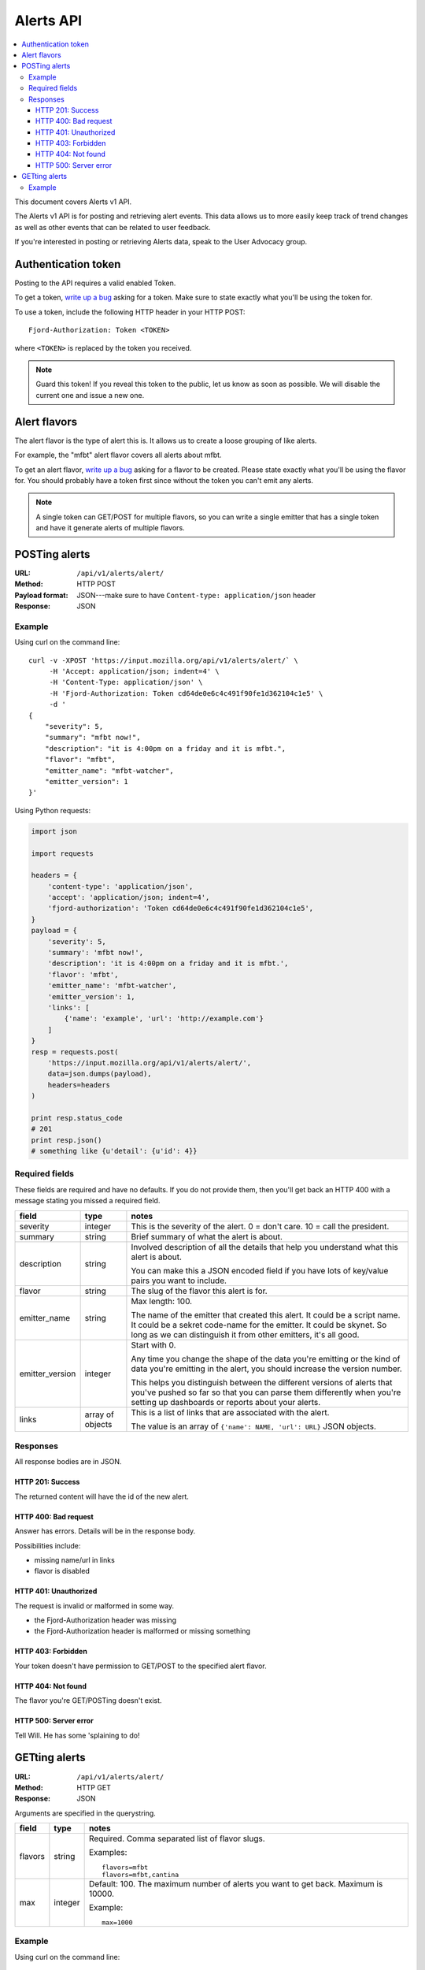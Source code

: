============
 Alerts API
============

.. contents::
   :local:

This document covers Alerts v1 API.

The Alerts v1 API is for posting and retrieving alert events. This
data allows us to more easily keep track of trend changes as well as
other events that can be related to user feedback.

If you're interested in posting or retrieving Alerts data, speak to
the User Advocacy group.


Authentication token
====================

Posting to the API requires a valid enabled Token.

To get a token, `write up a bug
<https://bugzilla.mozilla.org/enter_bug.cgi?product=Input&rep_platform=all&op_sys=all>`_
asking for a token. Make sure to state exactly what you'll be using
the token for.

To use a token, include the following HTTP header in your HTTP POST::

    Fjord-Authorization: Token <TOKEN>

where ``<TOKEN>`` is replaced by the token you received.

.. Note::

   Guard this token! If you reveal this token to the public, let us know
   as soon as possible. We will disable the current one and issue a new
   one.


Alert flavors
=============

The alert flavor is the type of alert this is. It allows us to create
a loose grouping of like alerts.

For example, the "mfbt" alert flavor covers all alerts about mfbt.

To get an alert flavor, `write up a bug
<https://bugzilla.mozilla.org/enter_bug.cgi?product=Input&rep_platform=all&op_sys=all>`_
asking for a flavor to be created. Please state exactly what you'll be
using the flavor for. You should probably have a token first since
without the token you can't emit any alerts.

.. Note::

   A single token can GET/POST for multiple flavors, so you can write
   a single emitter that has a single token and have it generate
   alerts of multiple flavors.


POSTing alerts
==============

:URL:            ``/api/v1/alerts/alert/``
:Method:         HTTP POST
:Payload format: JSON---make sure to have ``Content-type: application/json``
                 header
:Response:       JSON


Example
-------

Using curl on the command line::

    curl -v -XPOST 'https://input.mozilla.org/api/v1/alerts/alert/` \
         -H 'Accept: application/json; indent=4' \
         -H 'Content-Type: application/json' \
         -H 'Fjord-Authorization: Token cd64de0e6c4c491f90fe1d362104c1e5' \
         -d '
    {
        "severity": 5,
        "summary": "mfbt now!",
        "description": "it is 4:00pm on a friday and it is mfbt.",
        "flavor": "mfbt",
        "emitter_name": "mfbt-watcher",
        "emitter_version": 1
    }'


Using Python requests:

.. code-block:: python

   import json

   import requests

   headers = {
       'content-type': 'application/json',
       'accept': 'application/json; indent=4',
       'fjord-authorization': 'Token cd64de0e6c4c491f90fe1d362104c1e5',
   }
   payload = {
       'severity': 5,
       'summary': 'mfbt now!',
       'description': 'it is 4:00pm on a friday and it is mfbt.',
       'flavor': 'mfbt',
       'emitter_name': 'mfbt-watcher',
       'emitter_version': 1,
       'links': [
           {'name': 'example', 'url': 'http://example.com'}
       ]
   }
   resp = requests.post(
       'https://input.mozilla.org/api/v1/alerts/alert/',
       data=json.dumps(payload),
       headers=headers
   )

   print resp.status_code
   # 201
   print resp.json()
   # something like {u'detail': {u'id': 4}}


Required fields
---------------

These fields are required and have no defaults. If you do not provide
them, then you'll get back an HTTP 400 with a message stating you
missed a required field.

+-------------------+--------+--------------------------------------------------------+
|field              |type    |notes                                                   |
+===================+========+========================================================+
|severity           |integer |This is the severity of the alert. 0 = don't care. 10 = |
|                   |        |call the president.                                     |
+-------------------+--------+--------------------------------------------------------+
|summary            |string  |Brief summary of what the alert is about.               |
+-------------------+--------+--------------------------------------------------------+
|description        |string  |Involved description of all the details that help you   |
|                   |        |understand what this alert is about.                    |
|                   |        |                                                        |
|                   |        |You can make this a JSON encoded field if you have lots |
|                   |        |of key/value pairs you want to include.                 |
+-------------------+--------+--------------------------------------------------------+
|flavor             |string  |The slug of the flavor this alert is for.               |
+-------------------+--------+--------------------------------------------------------+
|emitter_name       |string  |Max length: 100.                                        |
|                   |        |                                                        |
|                   |        |The name of the emitter that created this alert. It     |
|                   |        |could be a script name. It could be a sekret code-name  |
|                   |        |for the emitter. It could be skynet. So long as we can  |
|                   |        |distinguish it from other emitters, it's all good.      |
+-------------------+--------+--------------------------------------------------------+
|emitter_version    |integer |Start with 0.                                           |
|                   |        |                                                        |
|                   |        |Any time you change the shape of the data you're        |
|                   |        |emitting or the kind of data you're emitting in         |
|                   |        |the alert, you should increase the version number.      |
|                   |        |                                                        |
|                   |        |This helps you distinguish between the different        |
|                   |        |versions of alerts that you've pushed so far so that    |
|                   |        |you can parse them differently when you're setting up   |
|                   |        |dashboards or reports about your alerts.                |
+-------------------+--------+--------------------------------------------------------+
|links              |array of|This is a list of links that are associated with the    |
|                   |objects |alert.                                                  |
|                   |        |                                                        |
|                   |        |The value is an array of ``{'name': NAME, 'url': URL}`` |
|                   |        |JSON objects.                                           |
+-------------------+--------+--------------------------------------------------------+


Responses
---------

All response bodies are in JSON.


HTTP 201: Success
~~~~~~~~~~~~~~~~~

The returned content will have the id of the new alert.


HTTP 400: Bad request
~~~~~~~~~~~~~~~~~~~~~

Answer has errors. Details will be in the response body.

Possibilities include:

* missing name/url in links
* flavor is disabled


HTTP 401: Unauthorized
~~~~~~~~~~~~~~~~~~~~~~

The request is invalid or malformed in some way.

* the Fjord-Authorization header was missing
* the Fjord-Authorization header is malformed or missing something


HTTP 403: Forbidden
~~~~~~~~~~~~~~~~~~~

Your token doesn't have permission to GET/POST to the specified alert
flavor.


HTTP 404: Not found
~~~~~~~~~~~~~~~~~~~

The flavor you're GET/POSTing doesn't exist.


HTTP 500: Server error
~~~~~~~~~~~~~~~~~~~~~~

Tell Will. He has some 'splaining to do!


GETting alerts
==============

:URL:            ``/api/v1/alerts/alert/``
:Method:         HTTP GET
:Response:       JSON


Arguments are specified in the querystring.

+-------------------+--------+--------------------------------------------------------+
|field              |type    |notes                                                   |
+===================+========+========================================================+
|flavors            |string  |Required. Comma separated list of flavor slugs.         |
|                   |        |                                                        |
|                   |        |Examples::                                              |
|                   |        |                                                        |
|                   |        |    flavors=mfbt                                        |
|                   |        |    flavors=mfbt,cantina                                |
+-------------------+--------+--------------------------------------------------------+
|max                |integer |Default: 100. The maximum number of alerts you want to  |
|                   |        |get back. Maximum is 10000.                             |
|                   |        |                                                        |
|                   |        |Example::                                               |
|                   |        |                                                        |
|                   |        |    max=1000                                            |
+-------------------+--------+--------------------------------------------------------+


Example
-------

Using curl on the command line::

    curl -v -XGET 'https://input.mozilla.org/api/v1/alerts/alert/?flavors=mfbt' \
         -H 'Accept: application/json; indent=4' \
         -H 'Content-Type: application/json' \
         -H 'Fjord-Authorization: Token cd64de0e6c4c491f90fe1d362104c1e5'

    curl -v -XGET 'https://input.mozilla.org/api/v1/alerts/alert/?flavors=mfbt,cantina' \
         -H 'Accept: application/json; indent=4' \
         -H 'Content-Type: application/json' \
         -H 'Fjord-Authorization: Token cd64de0e6c4c491f90fe1d362104c1e5'


Using Python requests:

.. code-block:: python

   import urllib

   import requests

   headers = {
       'content-type': 'application/json',
       'accept': 'application/json; indent=4',
       'fjord-authorization': 'Token cd64de0e6c4c491f90fe1d362104c1e5',
   }
   qs_params = {
       'flavors': 'mfbt'
   }
   resp = requests.get(
       'https://input.mozilla.org/api/v1/alerts/alert/?' + urllib.urlencode(qs_params),
       headers=headers
   )

   print resp.status_code
   # 200
   print resp.json()
   # alerts data
